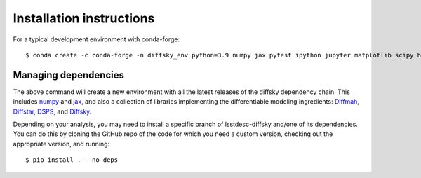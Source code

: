 Installation instructions
=========================

For a typical development environment with conda-forge::

    $ conda create -c conda-forge -n diffsky_env python=3.9 numpy jax pytest ipython jupyter matplotlib scipy h5py diffmah diffstar dsps diffsky lsstdesc-diffsky

Managing dependencies
---------------------

The above command will create a new environment with all the latest releases
of the diffsky dependency chain. This includes `numpy <https://numpy.org/>`__ and 
`jax <https://jax.readthedocs.io/en/latest/>`__, 
and also a collection of libraries implementing 
the differentiable modeling ingredients: 
`Diffmah <https://github.com/ArgonneCPAC/diffmah>`_, 
`Diffstar <https://github.com/ArgonneCPAC/diffstar>`_, 
`DSPS <https://github.com/ArgonneCPAC/dsps>`_, 
and `Diffsky <https://github.com/ArgonneCPAC/diffsky>`_.

Depending on your analysis, you may need to install a specific branch 
of lsstdesc-diffsky and/one of its dependencies. You can do this by cloning 
the GitHub repo of the code for which you need a custom version, 
checking out the appropriate version, and running::

    $ pip install . --no-deps
